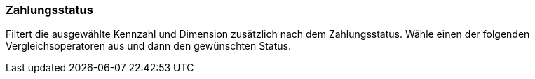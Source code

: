 === Zahlungsstatus

Filtert die ausgewählte Kennzahl und Dimension zusätzlich nach dem Zahlungsstatus.
Wähle einen der folgenden Vergleichsoperatoren aus und dann den gewünschten Status.
